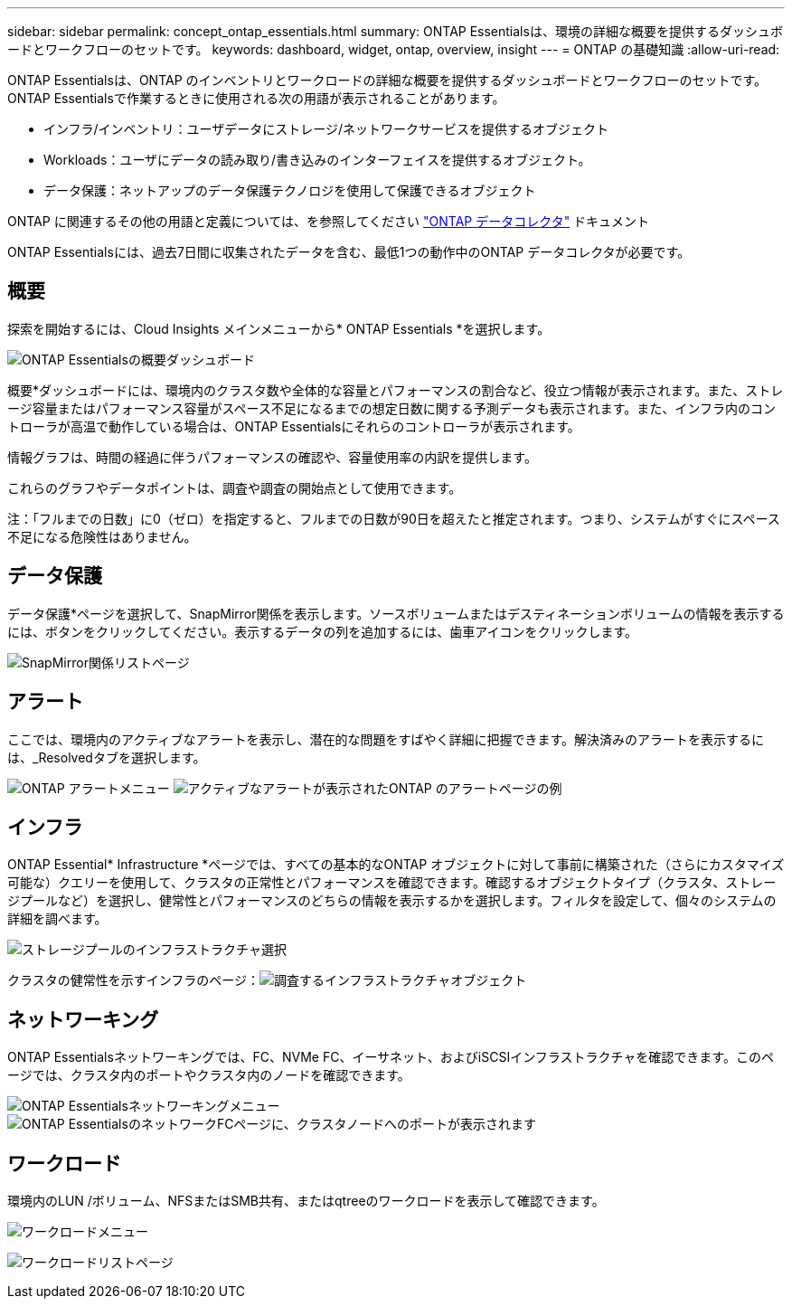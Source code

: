 ---
sidebar: sidebar 
permalink: concept_ontap_essentials.html 
summary: ONTAP Essentialsは、環境の詳細な概要を提供するダッシュボードとワークフローのセットです。 
keywords: dashboard, widget, ontap, overview, insight 
---
= ONTAP の基礎知識
:allow-uri-read: 


[role="lead"]
ONTAP Essentialsは、ONTAP のインベントリとワークロードの詳細な概要を提供するダッシュボードとワークフローのセットです。ONTAP Essentialsで作業するときに使用される次の用語が表示されることがあります。

* インフラ/インベントリ：ユーザデータにストレージ/ネットワークサービスを提供するオブジェクト
* Workloads：ユーザにデータの読み取り/書き込みのインターフェイスを提供するオブジェクト。
* データ保護：ネットアップのデータ保護テクノロジを使用して保護できるオブジェクト


ONTAP に関連するその他の用語と定義については、を参照してください link:task_dc_na_cdot.html["ONTAP データコレクタ"] ドキュメント

ONTAP Essentialsには、過去7日間に収集されたデータを含む、最低1つの動作中のONTAP データコレクタが必要です。



== 概要

探索を開始するには、Cloud Insights メインメニューから* ONTAP Essentials *を選択します。

image:ONTAP_Essentials_Overview_Sept.png["ONTAP Essentialsの概要ダッシュボード"]

概要*ダッシュボードには、環境内のクラスタ数や全体的な容量とパフォーマンスの割合など、役立つ情報が表示されます。また、ストレージ容量またはパフォーマンス容量がスペース不足になるまでの想定日数に関する予測データも表示されます。また、インフラ内のコントローラが高温で動作している場合は、ONTAP Essentialsにそれらのコントローラが表示されます。

情報グラフは、時間の経過に伴うパフォーマンスの確認や、容量使用率の内訳を提供します。

これらのグラフやデータポイントは、調査や調査の開始点として使用できます。

注：「フルまでの日数」に0（ゼロ）を指定すると、フルまでの日数が90日を超えたと推定されます。つまり、システムがすぐにスペース不足になる危険性はありません。



== データ保護

データ保護*ページを選択して、SnapMirror関係を表示します。ソースボリュームまたはデスティネーションボリュームの情報を表示するには、ボタンをクリックしてください。表示するデータの列を追加するには、歯車アイコンをクリックします。

image:ONTAP_Essentials_data_protection.png["SnapMirror関係リストページ"]



== アラート

ここでは、環境内のアクティブなアラートを表示し、潜在的な問題をすばやく詳細に把握できます。解決済みのアラートを表示するには、_Resolvedタブを選択します。

image:ONTAP_Essentials_Alerts_Menu.png["ONTAP アラートメニュー"]
image:ONTAP_Essentials_Alerts_Page.png["アクティブなアラートが表示されたONTAP のアラートページの例"]



== インフラ

ONTAP Essential* Infrastructure *ページでは、すべての基本的なONTAP オブジェクトに対して事前に構築された（さらにカスタマイズ可能な）クエリーを使用して、クラスタの正常性とパフォーマンスを確認できます。確認するオブジェクトタイプ（クラスタ、ストレージプールなど）を選択し、健常性とパフォーマンスのどちらの情報を表示するかを選択します。フィルタを設定して、個々のシステムの詳細を調べます。

image:ONTAP_Essentials_Health_Performance.png["ストレージプールのインフラストラクチャ選択"]

クラスタの健常性を示すインフラのページ：image:ONTAP_Essentials_Infrastructure_A.png["調査するインフラストラクチャオブジェクト"]



== ネットワーキング

ONTAP Essentialsネットワーキングでは、FC、NVMe FC、イーサネット、およびiSCSIインフラストラクチャを確認できます。このページでは、クラスタ内のポートやクラスタ内のノードを確認できます。

image:ONTAP_Essentials_Alerts_Menu.png["ONTAP Essentialsネットワーキングメニュー"]
image:ONTAP_Essentials_Alerts_Page.png["ONTAP EssentialsのネットワークFCページに、クラスタノードへのポートが表示されます"]



== ワークロード

環境内のLUN /ボリューム、NFSまたはSMB共有、またはqtreeのワークロードを表示して確認できます。

image:ONTAP_Essentials_Workloads_Menu.png["ワークロードメニュー"]

image:ONTAP_Essentials_Workloads_Page.png["ワークロードリストページ"]
